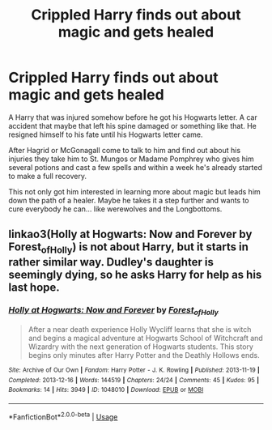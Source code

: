 #+TITLE: Crippled Harry finds out about magic and gets healed

* Crippled Harry finds out about magic and gets healed
:PROPERTIES:
:Author: ChildOfDragons
:Score: 6
:DateUnix: 1571633795.0
:DateShort: 2019-Oct-21
:FlairText: Prompt/Request
:END:
A Harry that was injured somehow before he got his Hogwarts letter. A car accident that maybe that left his spine damaged or something like that. He resigned himself to his fate until his Hogwarts letter came.

After Hagrid or McGonagall come to talk to him and find out about his injuries they take him to St. Mungos or Madame Pomphrey who gives him several potions and cast a few spells and within a week he's already started to make a full recovery.

This not only got him interested in learning more about magic but leads him down the path of a healer. Maybe he takes it a step further and wants to cure everybody he can... like werewolves and the Longbottoms.


** linkao3(Holly at Hogwarts: Now and Forever by Forest_of_Holly) is not about Harry, but it starts in rather similar way. Dudley's daughter is seemingly dying, so he asks Harry for help as his last hope.
:PROPERTIES:
:Author: ceplma
:Score: 2
:DateUnix: 1571635898.0
:DateShort: 2019-Oct-21
:END:

*** [[https://archiveofourown.org/works/1048010][*/Holly at Hogwarts: Now and Forever/*]] by [[https://www.archiveofourown.org/users/Forest_of_Holly/pseuds/Forest_of_Holly][/Forest_of_Holly/]]

#+begin_quote
  After a near death experience Holly Wycliff learns that she is witch and begins a magical adventure at Hogwarts School of Witchcraft and Wizardry with the next generation of Hogwarts students. This story begins only minutes after Harry Potter and the Deathly Hollows ends.
#+end_quote

^{/Site/:} ^{Archive} ^{of} ^{Our} ^{Own} ^{*|*} ^{/Fandom/:} ^{Harry} ^{Potter} ^{-} ^{J.} ^{K.} ^{Rowling} ^{*|*} ^{/Published/:} ^{2013-11-19} ^{*|*} ^{/Completed/:} ^{2013-12-16} ^{*|*} ^{/Words/:} ^{144519} ^{*|*} ^{/Chapters/:} ^{24/24} ^{*|*} ^{/Comments/:} ^{45} ^{*|*} ^{/Kudos/:} ^{95} ^{*|*} ^{/Bookmarks/:} ^{14} ^{*|*} ^{/Hits/:} ^{3949} ^{*|*} ^{/ID/:} ^{1048010} ^{*|*} ^{/Download/:} ^{[[https://archiveofourown.org/downloads/1048010/Holly%20at%20Hogwarts%20Now.epub?updated_at=1567261742][EPUB]]} ^{or} ^{[[https://archiveofourown.org/downloads/1048010/Holly%20at%20Hogwarts%20Now.mobi?updated_at=1567261742][MOBI]]}

--------------

*FanfictionBot*^{2.0.0-beta} | [[https://github.com/tusing/reddit-ffn-bot/wiki/Usage][Usage]]
:PROPERTIES:
:Author: FanfictionBot
:Score: 1
:DateUnix: 1571635920.0
:DateShort: 2019-Oct-21
:END:
